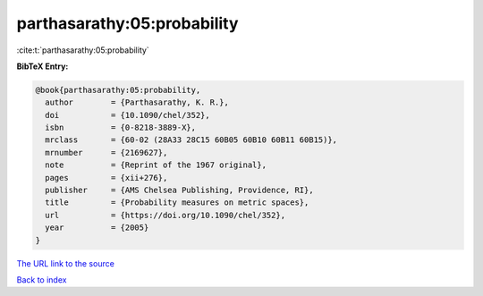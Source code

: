 parthasarathy:05:probability
============================

:cite:t:`parthasarathy:05:probability`

**BibTeX Entry:**

.. code-block:: bibtex

   @book{parthasarathy:05:probability,
     author        = {Parthasarathy, K. R.},
     doi           = {10.1090/chel/352},
     isbn          = {0-8218-3889-X},
     mrclass       = {60-02 (28A33 28C15 60B05 60B10 60B11 60B15)},
     mrnumber      = {2169627},
     note          = {Reprint of the 1967 original},
     pages         = {xii+276},
     publisher     = {AMS Chelsea Publishing, Providence, RI},
     title         = {Probability measures on metric spaces},
     url           = {https://doi.org/10.1090/chel/352},
     year          = {2005}
   }

`The URL link to the source <https://doi.org/10.1090/chel/352>`__


`Back to index <../By-Cite-Keys.html>`__
